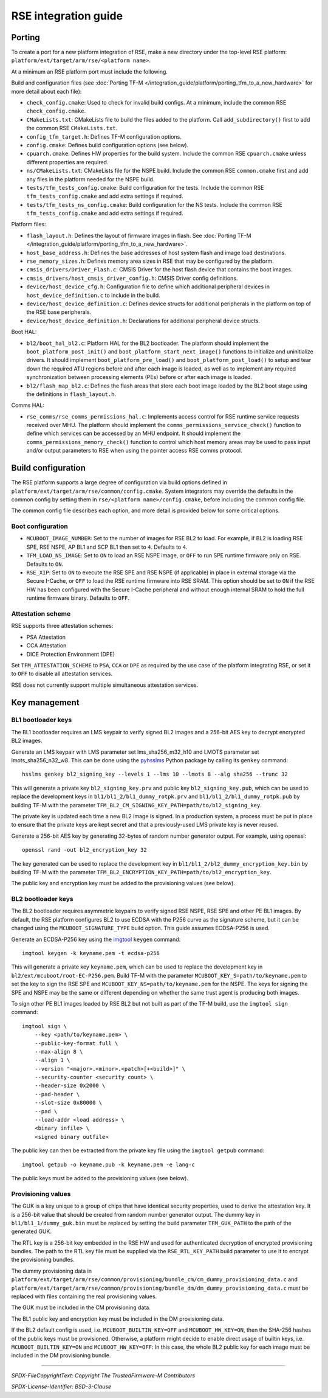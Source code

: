 #####################
RSE integration guide
#####################

*******
Porting
*******

To create a port for a new platform integration of RSE, make a new directory
under the top-level RSE platform: ``platform/ext/target/arm/rse/<platform name>``.

At a minimum an RSE platform port must include the following.

Build and configuration files (see
:doc:`Porting TF-M </integration_guide/platform/porting_tfm_to_a_new_hardware>`
for more detail about each file):

- ``check_config.cmake``: Used to check for invalid build configs. At a minimum,
  include the common RSE ``check_config.cmake``.

- ``CMakeLists.txt``: CMakeLists file to build the files added to the platform.
  Call ``add_subdirectory()`` first to add the common RSE ``CMakeLists.txt``.

- ``config_tfm_target.h``: Defines TF-M configuration options.

- ``config.cmake``: Defines build configuration options (see below).

- ``cpuarch.cmake``: Defines HW properties for the build system. Include the
  common RSE ``cpuarch.cmake`` unless different properties are required.

- ``ns/CMakeLists.txt``: CMakeLists file for the NSPE build. Include the common
  RSE ``common.cmake`` first and add any files in the platform needed for the
  NSPE build.

- ``tests/tfm_tests_config.cmake``: Build configuration for the tests. Include
  the common RSE ``tfm_tests_config.cmake`` and add extra settings if required.

- ``tests/tfm_tests_ns_config.cmake``: Build configuration for the NS tests.
  Include the common RSE ``tfm_tests_config.cmake`` and add extra settings if
  required.

Platform files:

- ``flash_layout.h``: Defines the layout of firmware images in flash. See
  :doc:`Porting TF-M </integration_guide/platform/porting_tfm_to_a_new_hardware>`.

- ``host_base_address.h``: Defines the base addresses of host system flash and
  image load destinations.

- ``rse_memory_sizes.h``: Defines memory area sizes in RSE that may be
  configured by the platform.

- ``cmsis_drivers/Driver_Flash.c``: CMSIS Driver for the host flash device that
  contains the boot images.

- ``cmsis_drivers/host_cmsis_driver_config.h``: CMSIS Driver config definitions.

- ``device/host_device_cfg.h``: Configuration file to define which additional
  peripheral devices in ``host_device_definition.c`` to include in the build.

- ``device/host_device_definition.c``: Defines device structs for additional
  peripherals in the platform on top of the RSE base peripherals.

- ``device/host_device_definition.h``: Declarations for additional peripheral
  device structs.

Boot HAL:

- ``bl2/boot_hal_bl2.c``: Platform HAL for the BL2 bootloader. The platform
  should implement the ``boot_platform_post_init()`` and
  ``boot_platform_start_next_image()`` functions to initialize and uninitialize drivers. It
  should implement ``boot_platform_pre_load()`` and
  ``boot_platform_post_load()`` to setup and tear down the required ATU regions
  before and after each image is loaded, as well as to implement any required
  synchronization between processing elements (PEs) before or after each image
  is loaded.

- ``bl2/flash_map_bl2.c``: Defines the flash areas that store each boot image
  loaded by the BL2 boot stage using the definitions in ``flash_layout.h``.

Comms HAL:

- ``rse_comms/rse_comms_permissions_hal.c``: Implements access control for RSE
  runtime service requests received over MHU. The platform should implement the
  ``comms_permissions_service_check()`` function to define which services can be
  accessed by an MHU endpoint. It should implement the
  ``comms_permissions_memory_check()`` function to control which host memory
  areas may be used to pass input and/or output parameters to RSE when using the
  pointer access RSE comms protocol.

*******************
Build configuration
*******************

The RSE platform supports a large degree of configuration via build options
defined in ``platform/ext/target/arm/rse/common/config.cmake``. System
integrators may override the defaults in the common config by setting them in
``rse/<platform name>/config.cmake``, before including the common config file.

The common config file describes each option, and more detail is provided below
for some critical options.

Boot configuration
==================

- ``MCUBOOT_IMAGE_NUMBER``: Set to the number of images for RSE BL2 to load. For
  example, if BL2 is loading RSE SPE, RSE NSPE, AP BL1 and SCP BL1 then set to
  ``4``. Defaults to ``4``.

- ``TFM_LOAD_NS_IMAGE``: Set to ``ON`` to load an RSE NSPE image, or ``OFF`` to
  run SPE runtime firmware only on RSE. Defaults to ``ON``.

- ``RSE_XIP``: Set to ``ON`` to execute the RSE SPE and RSE NSPE (if applicable)
  in place in external storage via the Secure I-Cache, or ``OFF`` to load the
  RSE runtime firmware into RSE SRAM. This option should be set to ``ON`` if the
  RSE HW has been configured with the Secure I-Cache peripheral and without
  enough internal SRAM to hold the full runtime firmware binary. Defaults to
  ``OFF``.

Attestation scheme
==================

RSE supports three attestation schemes:

- PSA Attestation
- CCA Attestation
- DICE Protection Environment (DPE)

Set ``TFM_ATTESTATION_SCHEME`` to ``PSA``, ``CCA`` or ``DPE`` as required by the
use case of the platform integrating RSE, or set it to ``OFF`` to disable all
attestation services.

RSE does not currently support multiple simultaneous attestation services.

**************
Key management
**************

BL1 bootloader keys
===================

The BL1 bootloader requires an LMS keypair to verify signed BL2 images and a
256-bit AES key to decrypt encrypted BL2 images.

Generate an LMS keypair with LMS parameter set lms_sha256_m32_h10 and LMOTS
parameter set lmots_sha256_n32_w8. This can be done using the
`pyhsslms <https://pypi.org/project/pyhsslms/>`_ Python package by calling its
``genkey`` command::

    hsslms genkey bl2_signing_key --levels 1 --lms 10 --lmots 8 --alg sha256 --trunc 32

This will generate a private key ``bl2_signing_key.prv`` and public key
``bl2_signing_key.pub``, which can be used to replace the development keys in
``bl1/bl1_2/bl1_dummy_rotpk.prv`` and ``bl1/bl1_2/bl1_dummy_rotpk.pub`` by
building TF-M with the parameter
``TFM_BL2_CM_SIGNING_KEY_PATH=path/to/bl2_signing_key``.

The private key is updated each time a new BL2 image is signed. In a production
system, a process must be put in place to ensure that the private keys are kept
secret and that a previously-used LMS private key is never reused.

Generate a 256-bit AES key by generating 32-bytes of random number generator
output. For example, using openssl::

    openssl rand -out bl2_encryption_key 32

The key generated can be used to replace the development key in
``bl1/bl1_2/bl2_dummy_encryption_key.bin`` by building TF-M with the parameter
``TFM_BL2_ENCRYPTION_KEY_PATH=path/to/bl2_encryption_key``.

The public key and encryption key must be added to the provisioning values (see
below).

BL2 bootloader keys
===================

The BL2 bootloader requires asymmetric keypairs to verify signed RSE NSPE, RSE
SPE and other PE BL1 images. By default, the RSE platform configures BL2 to use
ECDSA with the P256 curve as the signature scheme, but it can be changed using
the ``MCUBOOT_SIGNATURE_TYPE`` build option. This guide assumes ECDSA-P256 is
used.

Generate an ECDSA-P256 key using the `imgtool <https://pypi.org/project/imgtool/>`_
``keygen`` command::

    imgtool keygen -k keyname.pem -t ecdsa-p256

This will generate a private key ``keyname.pem``, which can be used to replace
the development key in ``bl2/ext/mcuboot/root-EC-P256.pem``. Build TF-M with
the parameter ``MCUBOOT_KEY_S=path/to/keyname.pem`` to set the key to sign the
RSE SPE and ``MCUBOOT_KEY_NS=path/to/keyname.pem`` for the NSPE. The keys for
signing the SPE and NSPE may be the same or different depending on whether the
same trust agent is producing both images.

To sign other PE BL1 images loaded by RSE BL2 but not built as part of the TF-M
build, use the ``imgtool sign`` command::

    imgtool sign \
        --key <path/to/keyname.pem> \
        --public-key-format full \
        --max-align 8 \
        --align 1 \
        --version "<major>.<minor>.<patch>[+<build>]" \
        --security-counter <security count> \
        --header-size 0x2000 \
        --pad-header \
        --slot-size 0x80000 \
        --pad \
        --load-addr <load address> \
        <binary infile> \
        <signed binary outfile>

The public key can then be extracted from the private key file using the
``imgtool getpub`` command::

    imgtool getpub -o keyname.pub -k keyname.pem -e lang-c

The public keys must be added to the provisioning values (see below).

Provisioning values
===================

The GUK is a key unique to a group of chips that have identical security
properties, used to derive the attestation key. It is a 256-bit value that
should be created from random number generator output. The dummy key in
``bl1/bl1_1/dummy_guk.bin`` must be replaced by setting the build parameter
``TFM_GUK_PATH`` to the path of the generated GUK.

The RTL key is a 256-bit key embedded in the RSE HW and used for authenticated
decryption of encrypted provisioning bundles. The path to the RTL key file must
be supplied via the ``RSE_RTL_KEY_PATH`` build parameter to use it to encrypt
the provisioning bundles.

The dummy provisioning data in
``platform/ext/target/arm/rse/common/provisioning/bundle_cm/cm_dummy_provisioning_data.c``
and
``platform/ext/target/arm/rse/common/provisioning/bundle_dm/dm_dummy_provisioning_data.c``
must be replaced with files containing the real provisioning values.

The GUK must be included in the CM provisioning data.

The BL1 public key and encryption key must be included in the DM provisioning
data.

If the BL2 default config is used, i.e.
``MCUBOOT_BUILTIN_KEY=OFF`` and ``MCUBOOT_HW_KEY=ON``, then the SHA-256 hashes
of the public keys must be provisioned. Otherwise, a platform might decide to
enable direct usage of builtin keys, i.e. ``MCUBOOT_BUILTIN_KEY=ON`` and
``MCUBOOT_HW_KEY=OFF``: In this case, the whole BL2 public key for each image
must be included in the DM provisioning bundle.

--------------

*SPDX-FileCopyrightText: Copyright The TrustedFirmware-M Contributors*

*SPDX-License-Identifier: BSD-3-Clause*
